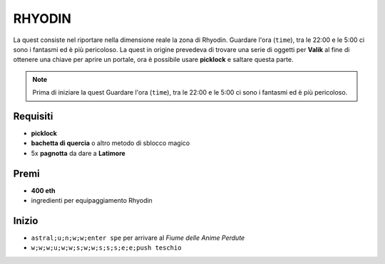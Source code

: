 RHYODIN
=======
La quest consiste nel riportare nella dimensione reale la zona di Rhyodin.
Guardare l'ora (``time``), tra le 22:00 e le 5:00 ci sono i fantasmi ed è più pericoloso.
La quest in origine prevedeva di trovare una serie di oggetti per **Valik** al fine
di ottenere una chiave per aprire un portale, ora è possibile usare **picklock** e
saltare questa parte.

.. note::

    Prima di iniziare la quest Guardare l'ora (``time``), tra le 22:00 e le 5:00
    ci sono i fantasmi ed è più pericoloso.

Requisiti
---------
* **picklock**
* **bachetta di quercia** o altro metodo di sblocco magico
* 5x **pagnotta** da dare a **Latimore**

Premi
-----
* **400 eth**
* ingredienti per equipaggiamento Rhyodin

Inizio
------
* ``astral;u;n;w;w;enter spe`` per arrivare al *Fiume delle Anime Perdute*
* ``w;w;w;u;w;w;s;w;w;s;s;s;e;e;push teschio``
